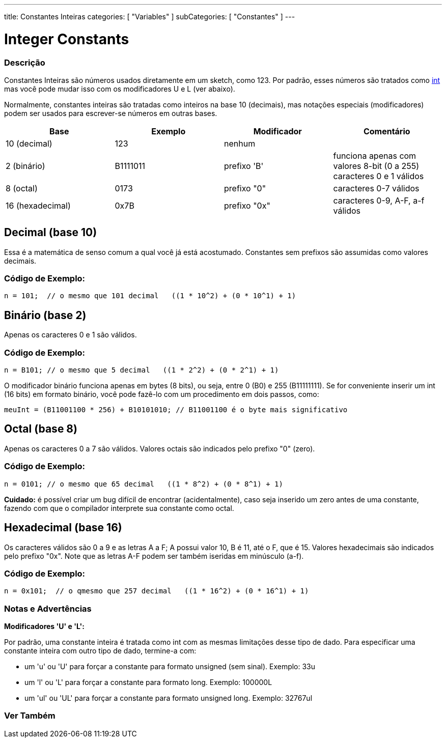 ---
title: Constantes Inteiras 
categories: [ "Variables" ]
subCategories: [ "Constantes" ]
---

= Integer Constants


// OVERVIEW SECTION STARTS
[#overview]
--

[float]
=== Descrição
Constantes Inteiras são números usados diretamente em um sketch, como 123. Por padrão, esses números são tratados como link:../../data-types/int[int] mas você pode mudar isso com os modificadores U e L (ver abaixo).
[%hardbreaks]

Normalmente, constantes inteiras são tratadas como inteiros na base 10 (decimais), mas notações especiais (modificadores) podem ser usados para escrever-se números em outras bases.
[%hardbreaks]

|===
|Base |Exemplo |Modificador |Comentário

|10 (decimal)
|123
|nenhum
|

|2 (binário)
|B1111011
|prefixo 'B'
|funciona apenas com valores 8-bit (0 a 255) caracteres 0 e 1 válidos

|8 (octal)
|0173
|prefixo "0"
|caracteres 0-7 válidos

|16 (hexadecimal)
|0x7B
|prefixo "0x"
|caracteres 0-9, A-F, a-f válidos
|===
[%hardbreaks]

--
// OVERVIEW SECTION ENDS



// HOW TO USE SECTION STARTS
[#howtouse]
--
[float]
== Decimal (base 10)
Essa é a matemática de senso comum a qual você já está acostumado. Constantes sem prefixos são assumidas como valores decimais.

[float]
=== Código de Exemplo:
[source,arduino]
----
n = 101;  // o mesmo que 101 decimal   ((1 * 10^2) + (0 * 10^1) + 1)
----
[%hardbreaks]

[float]
== Binário (base 2)
Apenas os caracteres 0 e 1 são válidos.

[float]
=== Código de Exemplo:
[source,arduino]
----
n = B101; // o mesmo que 5 decimal   ((1 * 2^2) + (0 * 2^1) + 1)
----

O modificador binário funciona apenas em bytes (8 bits), ou seja, entre 0 (B0) e 255 (B11111111). Se for conveniente inserir um int (16 bits) em formato binário, você pode fazê-lo com um procedimento em dois passos, como:
[source,arduino]
----
meuInt = (B11001100 * 256) + B10101010; // B11001100 é o byte mais significativo
----
[%hardbreaks]

[float]
== Octal (base 8)
Apenas os caracteres 0 a 7 são válidos. Valores octais são indicados pelo prefixo "0" (zero).

[float]
=== Código de Exemplo:
[source,arduino]
----
n = 0101; // o mesmo que 65 decimal   ((1 * 8^2) + (0 * 8^1) + 1)
----
*Cuidado:* é possível criar um bug difícil de encontrar (acidentalmente), caso seja inserido um zero antes de uma constante, fazendo com que o compilador interprete sua constante como octal.
[%hardbreaks]

[float]
== Hexadecimal (base 16)
Os caracteres válidos são 0 a 9 e as letras A a F; A possui valor 10, B é 11, até o F, que é 15. Valores hexadecimais são indicados pelo prefixo "0x". Note que as letras A-F podem ser também iseridas em minúsculo (a-f).

[float]
=== Código de Exemplo:
[source,arduino]
----
n = 0x101;  // o qmesmo que 257 decimal   ((1 * 16^2) + (0 * 16^1) + 1)
----
[%hardbreaks]


[float]
=== Notas e Advertências
*Modificadores 'U' e 'L':*

Por padrão, uma constante inteira é tratada como int com as mesmas limitações desse tipo de dado. Para especificar uma constante inteira com outro tipo de dado, termine-a com:

  - um 'u' ou 'U' para forçar a constante para formato unsigned (sem sinal). Exemplo: 33u
  - um 'l' ou 'L' para forçar a constante para formato long. Exemplo: 100000L
  - um 'ul' ou 'UL' para forçar a constante para formato unsigned long. Exemplo: 32767ul

[%hardbreaks]

--
// HOW TO USE SECTION ENDS




// SEE ALSO SECTION BEGINS
[#see_also]
--

[float]
=== Ver Também

[role="language"]

--
// SEE ALSO SECTION ENDS
